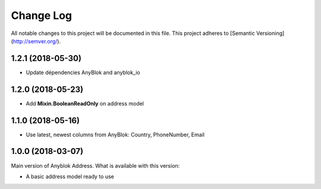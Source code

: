 ==========
Change Log
==========

All notable changes to this project will be documented in this file.
This project adheres to [Semantic Versioning](http://semver.org/).

1.2.1 (2018-05-30)
------------------

* Update dépendencies AnyBlok and anyblok_io

1.2.0 (2018-05-23)
------------------

* Add **Mixin.BooleanReadOnly** on address model

1.1.0 (2018-05-16)
------------------

* Use latest, newest columns from AnyBlok: Country, PhoneNumber, Email

1.0.0 (2018-03-07)
------------------

Main version of Anyblok Address. What is available with this version:

* A basic address model ready to use
